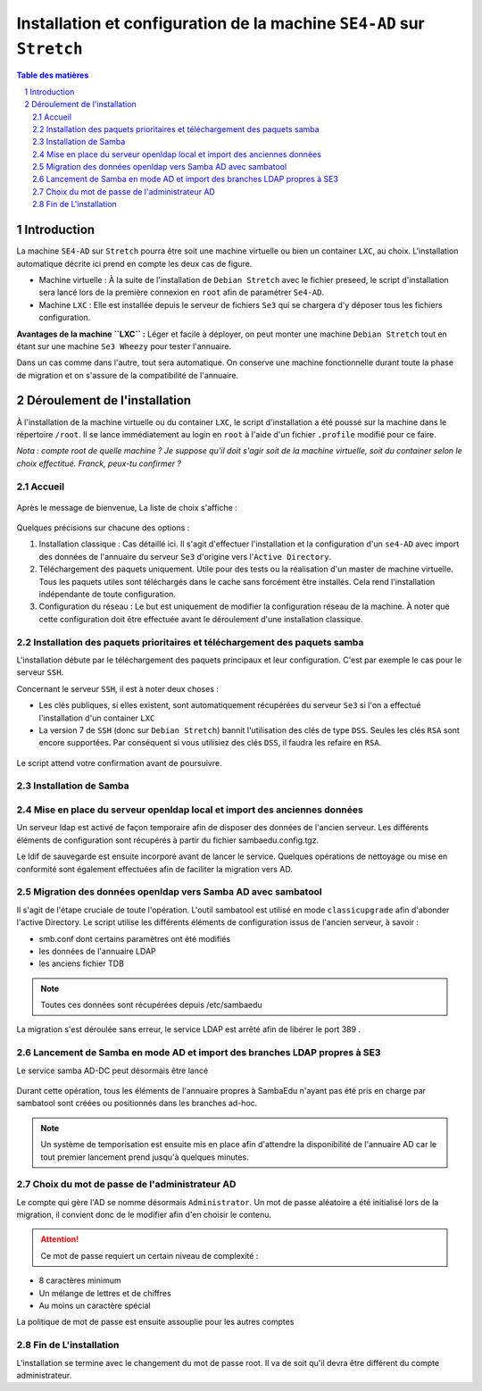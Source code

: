 ======================================================================
Installation et configuration de la machine ``SE4-AD`` sur ``Stretch``
======================================================================

.. sectnum::
.. contents:: Table des matières


Introduction
============

La machine ``SE4-AD`` sur ``Stretch`` pourra être soit une machine virtuelle ou bien un container ``LXC``, au choix. L'installation automatique décrite ici prend en compte les deux cas de figure.

* Machine virtuelle : À la suite de l'installation de ``Debian Stretch`` avec le fichier preseed, le script d'installation sera lancé lors de la première connexion en ``root`` afin de paramétrer ``Se4-AD``.

* Machine ``LXC`` : Elle est installée depuis le serveur de fichiers ``Se3`` qui se chargera d'y déposer tous les fichiers configuration.

**Avantages de la machine ``LXC`` :** Léger et facile à déployer, on peut monter une machine ``Debian Stretch`` tout en étant sur une machine ``Se3 Wheezy`` pour tester l'annuaire.
  
Dans un cas comme dans l'autre, tout sera automatique. On conserve une machine fonctionnelle durant toute la phase de migration et on s'assure de la compatibilité de l'annuaire.


Déroulement de l'installation
=============================

À l'installation de la machine virtuelle ou du container ``LXC``, le script d'installation a été poussé sur la machine dans le répertoire ``/root``. Il se lance immédiatement au login en ``root`` à l'aide d'un fichier ``.profile`` modifié pour ce faire.

*Nota : compte root de quelle machine ? Je suppose qu'il doit s'agir soit de la machine virtuelle, soit du container selon le choix effectitué. Franck, peux-tu confirmer ?*

Accueil
-------

.. figure:: images/se4ad_title.png


Après le message de bienvenue, La liste de choix s'affiche :

.. figure:: images/se4ad_type_action.png


Quelques précisions sur chacune des options :

#. Installation classique : Cas détaillé ici. Il s'agit d'effectuer l'installation et la configuration d'un ``se4-AD`` avec import des données de l'annuaire du serveur ``Se3`` d'origine vers l'``Active Directory``.

#. Téléchargement des paquets uniquement. Utile pour des tests ou la réalisation d'un master de machine virtuelle. Tous les paquets utiles sont téléchargés dans le cache sans forcément être installés. Cela rend l'installation indépendante de toute configuration.

#. Configuration du réseau : Le but est uniquement de modifier la configuration réseau de la machine. À noter que cette configuration doit être effectuée avant le déroulement d'une installation classique.


Installation des paquets prioritaires et téléchargement des paquets samba
-------------------------------------------------------------------------

L'installation débute par le téléchargement des paquets principaux et leur configuration. C'est par exemple le cas pour le serveur ``SSH``.

Concernant le serveur ``SSH``, il est à noter deux choses :

* Les clés publiques, si elles existent, sont automatiquement récupérées du serveur ``Se3`` si l'on a effectué l'installation d'un container ``LXC``
* La version 7 de ``SSH`` (donc sur ``Debian Stretch``) bannit l'utilisation des clés de type ``DSS``. Seules les clés ``RSA`` sont encore supportées. Par conséquent si vous utilisiez des clés ``DSS``, il faudra les refaire en ``RSA``.

.. figure:: images/se4ad_primo_packages.png  

Le script attend votre confirmation avant de poursuivre.


Installation de Samba
---------------------

.. figure:: images/se4ad_dl_fini_confirm.png



Mise en place du serveur openldap local et import des anciennes données
-----------------------------------------------------------------------

Un serveur ldap est activé de façon temporaire afin de disposer des données de l'ancien serveur. Les différents éléments de configuration sont récupérés à partir du fichier sambaedu.config.tgz.

Le ldif de sauvegarde est ensuite incorporé avant de lancer le service. Quelques opérations de nettoyage ou mise en conformité sont également effectuées afin de faciliter la migration vers AD.


.. figure:: images/se4ad_ldap_import.png


Migration des données openldap vers Samba AD avec sambatool
-----------------------------------------------------------

Il s'agit de l'étape cruciale de toute l'opération. L'outil sambatool est utilisé en mode ``classicupgrade`` afin d'abonder l'active Directory. Le script utilise les différents éléments de configuration issus de l'ancien serveur, à savoir :

* smb.conf dont certains paramètres ont été modifiés
* les données de l'annuaire LDAP
* les anciens fichier TDB

.. Note :: Toutes ces données sont récupérées depuis /etc/sambaedu

.. figure:: images/se4ad_lancement_migration_ad.png

La migration s'est déroulée sans erreur, le service LDAP est arrêté afin de libérer le port 389 . 

.. figure:: images/se4ad_migration_ad_ok.png


Lancement de Samba en mode AD et import des branches LDAP propres à SE3
-----------------------------------------------------------------------

Le service samba AD-DC peut désormais être lancé

.. figure:: images/se4ad_lancement_ad_modldb.png

Durant cette opération, tous les éléments de l'annuaire propres à SambaEdu n'ayant pas été pris en charge par sambatool sont créées ou positionnés dans les branches ad-hoc.

.. Note :: Un système de temporisation  est ensuite mis en place afin d'attendre la disponibilité de l'annuaire AD car le tout premier lancement prend jusqu'à quelques minutes.

Choix du mot de passe de l'administrateur AD
--------------------------------------------

Le compte qui gère l'AD se nomme désormais ``Administrator``. Un mot de passe aléatoire a été initialisé lors de la migration, il convient donc de le modifier afin d'en choisir le contenu.

.. figure:: images/se4ad_pass_admin.png

.. Attention :: Ce mot de passe requiert un certain niveau de complexité :

* 8 caractères minimum
* Un mélange de lettres et de chiffres
* Au moins un caractère spécial

La politique de mot de passe est ensuite assouplie pour les autres comptes 

Fin de L'installation
---------------------

L'installation se termine avec le changement du mot de passe root. Il va de soit qu'il devra être différent du compte administrateur.
